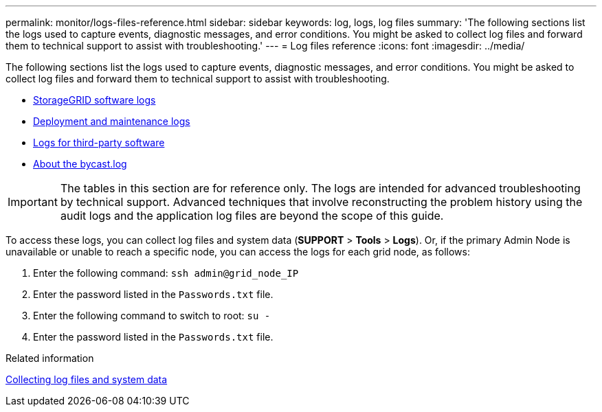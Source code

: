 ---
permalink: monitor/logs-files-reference.html
sidebar: sidebar
keywords: log, logs, log files
summary: 'The following sections list the logs used to capture events, diagnostic messages, and error conditions. You might be asked to collect log files and forward them to technical support to assist with troubleshooting.'
---
= Log files reference
:icons: font
:imagesdir: ../media/

[.lead]
The following sections list the logs used to capture events, diagnostic messages, and error conditions. You might be asked to collect log files and forward them to technical support to assist with troubleshooting.

* xref:storagegrid-software-logs.adoc[StorageGRID software logs]
* xref:deployment-and-maintenance-logs.adoc[Deployment and maintenance logs]
* xref:logs-for-third-party-software.adoc[Logs for third-party software]
* xref:about-bycast-log.adoc[About the bycast.log]

IMPORTANT: The tables in this section are for reference only. The logs are intended for advanced troubleshooting by technical support. Advanced techniques that involve reconstructing the problem history using the audit logs and the application log files are beyond the scope of this guide.

To access these logs, you can collect log files and system data (*SUPPORT* > *Tools* > *Logs*). Or, if the primary Admin Node is unavailable or unable to reach a specific node, you can access the logs for each grid node, as follows:

. Enter the following command: `ssh admin@grid_node_IP`
. Enter the password listed in the `Passwords.txt` file.
. Enter the following command to switch to root: `su -`
. Enter the password listed in the `Passwords.txt` file.

.Related information

xref:collecting-log-files-and-system-data.adoc[Collecting log files and system data]

